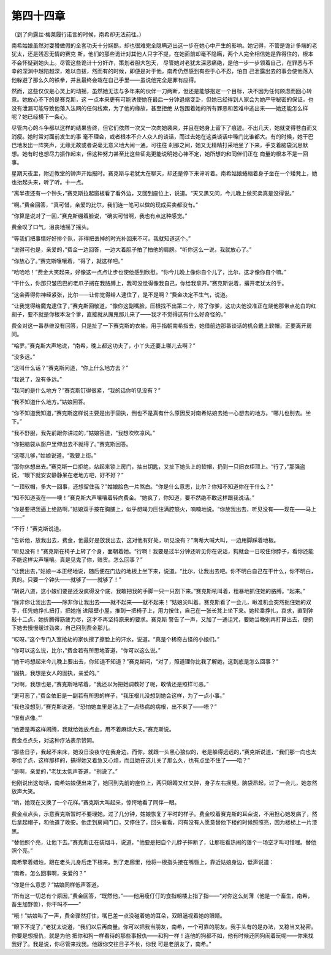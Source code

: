 第四十四章
==========

（到了向露丝·梅莱履行诺言的时候，南希却无法前往。）

南希姑娘虽然对耍猾做假的全套功夫十分娴熟，却也很难完全隐瞒迈出这一步在她心中产生的影响。她记得，不管是诡计多端的老犹太，还是残忍无情的赛克 斯，他们的那些诡计对其他人只字不提，在她面前却毫不隐瞒，两个人完全相信她是靠得住的，根本不会怀疑到她头上。尽管这些诡计十分奸诈，策划者胆大包天， 尽管她对老犹太深恶痛绝，是他一步一步领着自己，在罪恶与不幸的深渊中越陷越深，难以自拔，然而有的时候，即便是对于他，南希仍然感到有些于心不忍，怕自 己泄露出去的事会使他落入他躲避了那么久的铁拳，并且最终会栽在自己手里——虽说他完全是罪有应得。

然而，这些仅仅是心灵上的动摇，虽然她无法与多年来的伙伴一刀两断，但还是能够抱定一个目标，决不因为任何顾虑而回心转意。她放心不下的是赛克斯，这 一点本来更有可能诱使她在最后一分钟退缩变卦，但她已经得到人家会为她严守秘密的保证，也没有泄漏可能导致他落入法网的任何线索，为了他的缘故，甚至拒绝 从包围着她的所有罪恶和苦难中逃出来——她还能怎么样呢？她已经横下一条心。

尽管内心的斗争都以这样的结果告终，但它们依然一次又一次向她袭来，并且在她身上留下了痕迹。不出几天，她就变得苍白而又消瘦。她时常对面前发生的事 毫不理会，或者根本不介人众人的谈话，而过去她在这类谈话中嗓门比谁都大。有的时候，她干巴巴地发出一阵笑声，无缘无故或者说毫无意义地大闹一通。可往往 刹那之间，她又无精精打采地坐了下来，手支着脑袋沉思默想。她有时也想尽力振作起来，但这种努力甚至比这些征兆更能说明她心神不定，她所想的和同伴们正在 商量的根本不是一回事。

星期天夜里，附近教堂的钟声开始报时。赛克斯与老犹太在聊天，却还是停下来谛听着。南希姑娘蜷缩着身子坐在一个矮凳上，她也抬起头来，听了听。十一点。

“离半夜还有一个钟头，”赛克斯拉起窗板看了看外边，又回到座位上，说道。“天又黑又问，今儿晚上做买卖真是没得说。”

“啊。”费金回答，“真可惜，亲爱的比尔，我们连一笔可以做的现成买卖都没有。”

“你算是说对了一回，”赛克斯绷着脸说，“确实可惜啊，我也有点这种感觉。”

费金叹了口气，沮丧地摇了摇头。

“等我们把事情好好排个队，非得把丢掉的时光补回来不可。我就知道这个。”

“说得可也是，亲爱的，”费金一边回答，一边大着胆子拍了拍他的肩膀。“听你这么一说，我就放心了。”

“你放心了。”赛克斯嚷嚷着，“得了，就这样吧。”

“哈哈哈！”费金大笑起来，好像这一点点让步也使他感到欣慰。“你今儿晚上像你自个儿了，比尔，这才像你自个嘛。”

“干什么，你那只皱巴巴的老爪子搁在我胳膊上，我可没觉得像我自己，你给我拿开。”赛克斯说着，撂开老犹太的手。

“这会弄得你神经紧张，比尔——让你觉得给人逮住了，是不是啊？”费金决定不生气，说道。

“让我觉得给魔鬼逮住了，”赛克斯回敬道，“像你这副嘴脸，压根找不出第二个，除了你爹，这功夫他没准正在烧他那带点花白的红胡子，要不就是你根本没个爹，直接就从魔鬼那儿来了——我才不觉得这有什么好奇怪的。”

费金对这一番恭维没有回答，只是扯了一下赛克斯的衣袖，用手指朝南希指去，她借前边那番谈话的机会戴上软帽，正要离开房间。

“哈罗。”赛克斯大声地说，“南希，晚上都这功夫了，小丫头还要上哪儿去啊？”

“没多远。”

“这叫什么话？”赛克斯问道，“你上什么地方去？”

“我说了，没有多远。”

“我问的是什么地方？”赛克斯钉得很紧，“我的话你听见没有？”

“我不知道什么地方。”姑娘回答。

“你不知道我知道，”赛克斯这样说主要是出于固执，倒也不是真有什么原因反对南希姑娘去她一心想去的地方。“哪儿也别去。坐下。”

“我不舒服，我先前跟你讲过的，”姑娘答道，“我想吹吹凉风。”

“你把脑袋从窗户里伸出去不就得了。”赛克斯回答。

“这哪儿够，”姑娘说道，“我要上街。”

“那你休想出去。”赛克斯一口拒绝，站起来锁上房门，抽出钥匙，又扯下她头上的软帽，扔到一只旧衣柜顶上。“行了，”那强盗说，“眼下就安安静静呆在老地方吧，好不好？”

“一顶软帽，多大一回事，还想留住我？”姑娘脸色一片煞白。“你是什么意思，比尔？你知不知道你在干什么？”

“知不知道我在——噢！”赛克斯大声嚷嚷着转向费金。“她疯了，你知道，要不然绝不敢这样跟我说话。”

“你是要把我逼上绝路啊，”姑娘双手按在胸脯上，似乎想竭力压住满腔怒火，喃喃地说。“你放我出去，听见没有——现在——马上——”

“不行！”赛克斯说道。

“告诉他，放我出去，费金，他最好是放我出去，这对他有好处，听见没有？”南希大喊大叫，一边用脚踩着地板。

“听见没有！”赛克斯在椅子上转了个身，面朝着她。“行啊！我要是过半分钟还听见你在说话，狗就会一日咬住你脖子，看你还能不能这样尖声嚷嚷。真是见鬼了你，贱货。怎么回事？”

“让我出去，”姑娘一本正经地说，随后便在门边的地板上坐下来，说道。“比尔，让我出去吧。你不明白自己在干什么，你不明白，真的。只要一个钟头——就够了——就够了！”

“胡说八道，这小娘们要是还没疯得没个底，我敢把我的手脚一只一只割下来。”赛克斯吼叫着，粗暴地抓住她的胳膊。“起来。”

“除非你让我出去——除非你让我出去——就不起来——就不起来！”姑娘尖叫着。赛克斯看了一会儿，瞅准机会突然扼住她的双手，任凭她挣扎扭打，把她拖 进隔壁小屋，推到一把椅子上，用力按住，自己在一张长凳上坐下来。她轮番挣扎，哀求，直到钟敲十二点，她折腾得筋疲力尽，这才不再坚持原来的要求。赛克斯 警告了一声，又加了一通诅咒，要她当晚别再打算出去，便扔下她去慢慢缓过劲来，自己回到费金那儿。

“哎呀。”这个专门入室抢劫的家伙擦了擦脸上的汗水，说道。“真是个稀奇古怪的小娘们。”

“你可以这么说，比尔，”费金若有所思地答道，“你可以这么说。”

“她干吗想起来今儿晚上要出去，你知道不知道？”赛克斯问，“对了，照道理你比我了解她，这到底是怎么回事？”

“固执，我想是女人的固执，亲爱的。”

“对啊，我想也是，”赛克斯咕哝着，“我还以为把她调教好了呢，敢情还是照样可恶。”

“更可恶了，”费金依旧是一副若有所思的样子，“我压根儿没想到她会这样，为了一点小事。”

“我也没想到，”赛克斯说道，“恐怕她血里是沾上了一点热病的病根，出不来了——唔？”

“很有点像。”’

“她要是再这样闹腾，我就给她放点血，用不着麻烦大夫。”赛克斯说。

费金点点头，对这种疗法表示赞同。

“那些日子，我起不来床，她没日没夜守在我身边，而你，就跟一头黑心狼似的，老是躲得远远的，”赛克斯说道，“我们那一向也太寒伧了点，这样那样的，搞得她又着急又心烦，而且她在这儿关了那么久，也有点坐不住了——唔？”

“是啊，亲爱的，”老犹太低声答道，“别说了。”

他刚说出这句话，南希姑娘便出来了，她回到先前的座位上，两只眼睛又红又肿，身子左右摇晃，脑袋昂起，过了一会儿，她忽然放声大笑。

“哟，她现在又换了一个花样。”赛克斯大叫起来，惊愕地看了同伴一眼。

费金点点头，示意赛克斯暂时不要理她。过了几分钟，姑娘恢复了平时的样子。费金咬着赛克斯的耳朵说，不用担心她发病了，然后拿起帽子，和他道了晚安。他走到房间门口，又停住了，回头看看，问有没有人愿意替他下楼的时候照照亮，因为楼梯上一片漆黑。

“替他照个亮，让他下去。”赛克斯正在装烟斗，说道，“他要是把自个儿脖子摔断了，让那班看热闹的落个一场空才叫可惜哩。替他照个亮。”

南希擎着蜡烛，跟在老头儿身后走下楼来。到了走廊里，他将一根指头接在嘴唇上，靠近姑娘身边，低声说道：

“南希，怎么回事啊，亲爱的？”

“你是什么意思？”姑娘同样低声答道。

“所有这一切总有个原因，”费金回答，“既然他，”——他用瘦仃仃的食指朝楼上指了指——“对你这么刻薄（他是一个畜生，南希，畜生加野兽），你干吗不——”

“哦！”姑娘叫了一声，费金骤然打住，嘴巴差一点没碰着她的耳朵，双眼逼视着她的眼睛。

“眼下不提了，”老犹太说道，“我们以后再商量。你可以把我当朋友，南希，一个可靠的朋友。我手头有的是办法，又稳当又秘密。你要是想报仇，就是为他 把你和狗一样看待的那些事报仇——和狗一样！连他的狗都不如，他有时候还同狗闹着玩呢——你来找我好了。我是说，你尽管来找我。他跟你交往日子不长，你我 可是老朋友了，南希。”
